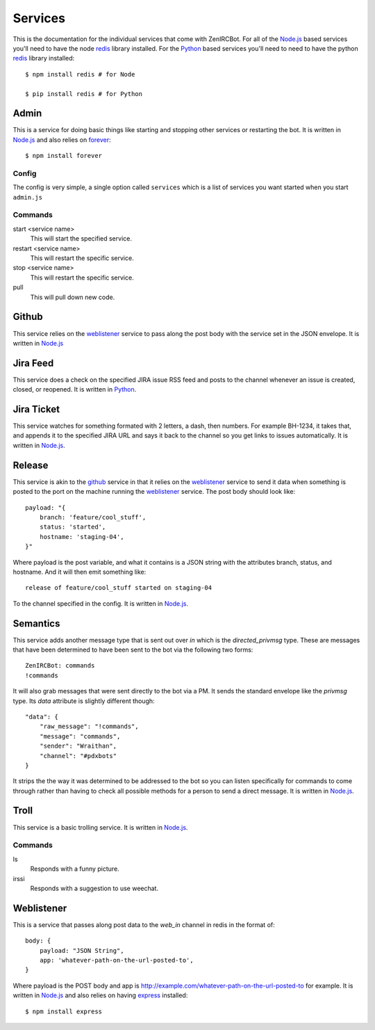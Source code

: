 Services
========

This is the documentation for the individual services that come with
ZenIRCBot. For all of the `Node.js`_ based services you'll need to
have the node `redis`_ library installed. For the `Python`_ based
services you'll need to need to have the python `redis`_ library
installed::

    $ npm install redis # for Node

    $ pip install redis # for Python


Admin
-----

.. _admin:

This is a service for doing basic things like starting and stopping
other services or restarting the bot. It is written in `Node.js`_ and
also relies on `forever`_::

    $ npm install forever

Config
~~~~~~

The config is very simple, a single option called ``services`` which
is a list of services you want started when you start ``admin.js``

Commands
~~~~~~~~
start <service name>
    This will start the specified service.

restart <service name>
    This will restart the specific service.

stop <service name>
    This will restart the specific service.

pull
    This will pull down new code.

Github
------

.. _github:

This service relies on the weblistener_ service to pass along the post
body with the service set in the JSON envelope. It is written in `Node.js`_

Jira Feed
---------

.. _jira_feed:

This service does a check on the specified JIRA issue RSS feed and
posts to the channel whenever an issue is created, closed, or
reopened. It is written in `Python`_.

Jira Ticket
-----------

.. _jira_ticket:

This service watches for something formated with 2 letters, a dash,
then numbers. For example BH-1234, it takes that, and appends it to
the specified JIRA URL and says it back to the channel so you get
links to issues automatically. It is written in `Node.js`_.

Release
-------

.. _release:

This service is akin to the github_ service in that it relies on the
weblistener_ service to send it data when something is posted to the
port on the machine running the weblistener_ service. The post body
should look like::


    payload: "{
        branch: 'feature/cool_stuff',
        status: 'started',
        hostname: 'staging-04',
    }"

Where payload is the post variable, and what it contains is a JSON
string with the attributes branch, status, and hostname. And it will
then emit something like::

    release of feature/cool_stuff started on staging-04

To the channel specified in the config. It is written in `Node.js`_.

Semantics
---------

.. _semantics:

This service adds another message type that is sent out over `in`
which is the `directed_privmsg` type. These are messages that have
been determined to have been sent to the bot via the following two
forms::

    ZenIRCBot: commands
    !commands

It will also grab messages that were sent directly to the bot via a
PM. It sends the standard envelope like the `privmsg` type. Its `data`
attribute is slightly different though::

    "data": {
        "raw_message": "!commands",
        "message": "commands",
        "sender": "Wraithan",
        "channel": "#pdxbots"
    }

It strips the the way it was determined to be addressed to the bot so
you can listen specifically for commands to come through rather than
having to check all possible methods for a person to send a direct
message. It is written in `Node.js`_.

Troll
-----

.. _troll:

This service is a basic trolling service. It is written in `Node.js`_.

Commands
~~~~~~~~

ls
    Responds with a funny picture.
irssi
    Responds with a suggestion to use weechat.

Weblistener
-----------

.. _weblistener:

This is a service that passes along post data to the `web_in` channel in
redis in the format of::

    body: {
        payload: "JSON String",
        app: 'whatever-path-on-the-url-posted-to',
    }

Where payload is the POST body and app is
http://example.com/whatever-path-on-the-url-posted-to for example. It
is written in `Node.js`_ and also relies on having `express`_
installed::

    $ npm install express

.. _`Node.js`: http://nodejs.com/
.. _`Python`: http://python.org/
.. _`redis`: http://redis.io/
.. _`forever`: https://github.com/nodejitsu/forever
.. _`express`: http://expressjs.com/
